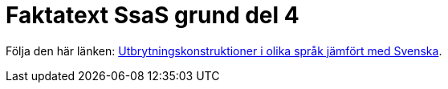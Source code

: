 # Faktatext SsaS grund del 4

Följa den här länken: link:/utbrytningar/index.adoc[Utbrytningskonstruktioner i olika språk jämfört med Svenska].